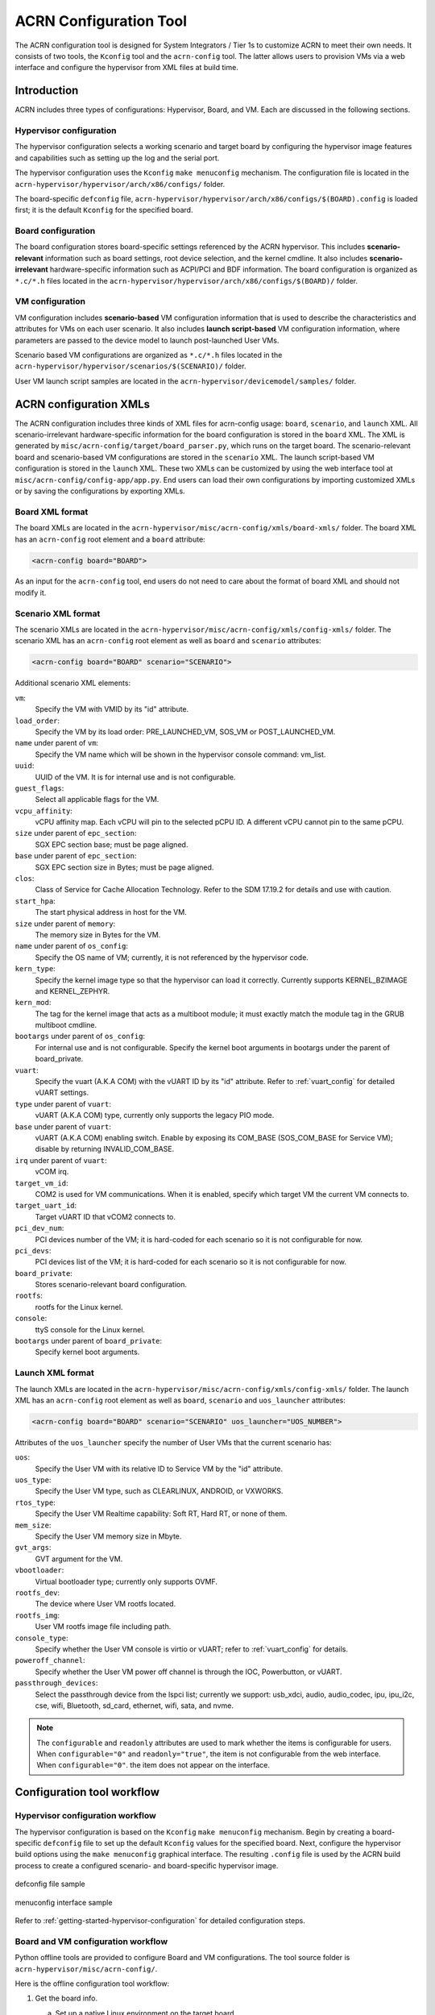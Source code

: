 .. _acrn_configuration_tool:

ACRN Configuration Tool
#######################

The ACRN configuration tool is designed for System Integrators / Tier 1s to
customize ACRN to meet their own needs. It consists of two tools, the
``Kconfig`` tool and the ``acrn-config`` tool. The latter allows users to provision
VMs via a web interface and configure the hypervisor from XML files at build time.

Introduction
************

ACRN includes three types of configurations: Hypervisor, Board, and VM. Each
are discussed in the following sections.

Hypervisor configuration
========================

The hypervisor configuration selects a working scenario and target
board by configuring the hypervisor image features and capabilities such as
setting up the log and the serial port.

The hypervisor configuration uses the ``Kconfig`` ``make
menuconfig`` mechanism.  The configuration file is located in the
``acrn-hypervisor/hypervisor/arch/x86/configs/`` folder.

The board-specific ``defconfig`` file,
``acrn-hypervisor/hypervisor/arch/x86/configs/$(BOARD).config``
is loaded first; it is the default ``Kconfig`` for the specified board.

Board configuration
===================

The board configuration stores board-specific settings referenced by the
ACRN hypervisor. This includes **scenario-relevant** information such as
board settings, root device selection, and the kernel cmdline. It also includes
**scenario-irrelevant** hardware-specific information such as ACPI/PCI
and BDF information. The board configuration is organized as
``*.c/*.h`` files located in the
``acrn-hypervisor/hypervisor/arch/x86/configs/$(BOARD)/`` folder.

VM configuration
=================

VM configuration includes **scenario-based** VM configuration
information that is used to describe the characteristics and attributes for
VMs on each user scenario. It also includes **launch script-based** VM
configuration information, where parameters are passed to the device model
to launch post-launched User VMs.

Scenario based VM configurations are organized as ``*.c/*.h`` files
located in the ``acrn-hypervisor/hypervisor/scenarios/$(SCENARIO)/``
folder.

User VM launch script samples are located in the
``acrn-hypervisor/devicemodel/samples/`` folder.

ACRN configuration XMLs
***********************

The ACRN configuration includes three kinds of XML files for acrn-config
usage: ``board``, ``scenario``, and ``launch`` XML. All
scenario-irrelevant hardware-specific information for the board
configuration is stored in the ``board`` XML. The XML is generated by
``misc/acrn-config/target/board_parser.py``, which runs on the target
board. The scenario-relevant board and scenario-based VM configurations
are stored in the ``scenario`` XML. The launch script-based VM
configuration is stored in the ``launch`` XML. These two XMLs can be
customized by using the web interface tool at
``misc/acrn-config/config-app/app.py``. End users can load their own
configurations by importing customized XMLs or by saving the
configurations by exporting XMLs.


Board XML format
================

The board XMLs are located in the
``acrn-hypervisor/misc/acrn-config/xmls/board-xmls/`` folder.
The board XML has an ``acrn-config`` root element and a ``board`` attribute:

.. code-block:: xml

   <acrn-config board="BOARD">

As an input for the ``acrn-config`` tool, end users do not need to care
about the format of board XML and should not modify it.

Scenario XML format
===================
The scenario XMLs are located in the
``acrn-hypervisor/misc/acrn-config/xmls/config-xmls/`` folder.  The
scenario XML has an ``acrn-config`` root element as well as ``board``
and ``scenario`` attributes:

.. code-block:: xml

   <acrn-config board="BOARD" scenario="SCENARIO">

Additional scenario XML elements:

``vm``:
  Specify the VM with VMID by its "id" attribute.

``load_order``:
  Specify the VM by its load order: PRE_LAUNCHED_VM, SOS_VM or POST_LAUNCHED_VM.

``name`` under parent of ``vm``:
  Specify the VM name which will be shown in the hypervisor console command: vm_list.

``uuid``:
  UUID of the VM. It is for internal use and is not configurable.

``guest_flags``:
  Select all applicable flags for the VM.

``vcpu_affinity``:
  vCPU affinity map. Each vCPU will pin to the selected pCPU ID. A different vCPU cannot pin to the same pCPU.

``size`` under parent of ``epc_section``:
  SGX EPC section base; must be page aligned.

``base`` under parent of ``epc_section``:
  SGX EPC section size in Bytes; must be page aligned.

``clos``:
  Class of Service for Cache Allocation Technology. Refer to the SDM 17.19.2 for details and use with caution.

``start_hpa``:
  The start physical address in host for the VM.

``size`` under parent of ``memory``:
  The memory size in Bytes for the VM.

``name`` under parent of ``os_config``:
  Specify the OS name of VM; currently, it is not referenced by the hypervisor code.

``kern_type``:
  Specify the kernel image type so that the hypervisor can load it correctly.
  Currently supports KERNEL_BZIMAGE and KERNEL_ZEPHYR.

``kern_mod``:
  The tag for the kernel image that acts as a multiboot module; it must exactly match the module tag in the GRUB multiboot cmdline.

``bootargs`` under parent of ``os_config``:
  For internal use and is not configurable. Specify the kernel boot arguments
  in bootargs under the parent of board_private.

``vuart``:
  Specify the vuart (A.K.A COM) with the vUART ID by its "id" attribute.
  Refer to :ref:`vuart_config` for detailed vUART settings.

``type`` under parent of ``vuart``:
  vUART (A.K.A COM) type, currently only supports the legacy PIO mode.

``base`` under parent of ``vuart``:
  vUART (A.K.A COM) enabling switch. Enable by exposing its COM_BASE
  (SOS_COM_BASE for Service VM); disable by returning INVALID_COM_BASE.

``irq`` under parent of ``vuart``:
  vCOM irq.

``target_vm_id``:
  COM2 is used for VM communications. When it is enabled, specify which target VM the current VM connects to.

``target_uart_id``:
  Target vUART ID that vCOM2 connects to.

``pci_dev_num``:
  PCI devices number of the VM; it is hard-coded for each scenario so it is not configurable for now.

``pci_devs``:
  PCI devices list of the VM; it is hard-coded for each scenario so it is not configurable for now.

``board_private``:
  Stores scenario-relevant board configuration.

``rootfs``:
  rootfs for the Linux kernel.

``console``:
  ttyS console for the Linux kernel.

``bootargs`` under parent of ``board_private``:
  Specify kernel boot arguments.

Launch XML format
=================
The launch XMLs are located in the
``acrn-hypervisor/misc/acrn-config/xmls/config-xmls/`` folder.
The launch XML has an ``acrn-config`` root element as well as
``board``, ``scenario`` and ``uos_launcher`` attributes:

.. code-block:: xml

   <acrn-config board="BOARD" scenario="SCENARIO" uos_launcher="UOS_NUMBER">

Attributes of the ``uos_launcher`` specify the number of User VMs that the current scenario has:

``uos``:
  Specify the User VM with its relative ID to Service VM by the "id" attribute.

``uos_type``:
  Specify the User VM type, such as  CLEARLINUX, ANDROID, or VXWORKS.

``rtos_type``:
  Specify the User VM Realtime capability: Soft RT, Hard RT, or none of them.

``mem_size``:
  Specify the User VM memory size in Mbyte.

``gvt_args``:
  GVT argument for the VM.

``vbootloader``:
  Virtual bootloader type; currently only supports OVMF.

``rootfs_dev``:
  The device where User VM rootfs located.

``rootfs_img``:
  User VM rootfs image file including path.

``console_type``:
  Specify whether the User VM console is virtio or vUART; refer to :ref:`vuart_config` for details.

``poweroff_channel``:
  Specify whether the User VM power off channel is through the IOC, Powerbutton, or vUART.

``passthrough_devices``:
  Select the passthrough device from the lspci list; currently we support:
  usb_xdci, audio, audio_codec, ipu, ipu_i2c, cse, wifi, Bluetooth, sd_card,
  ethernet, wifi, sata, and nvme.

.. note::

   The ``configurable`` and ``readonly`` attributes are used to mark
   whether the items is configurable for users. When ``configurable="0"``
   and ``readonly="true"``, the item is not configurable from the web
   interface. When ``configurable="0"``. the item does not appear on the
   interface.

Configuration tool workflow
***************************

Hypervisor configuration workflow
==================================

The hypervisor configuration is based on the ``Kconfig`` ``make menuconfig``
mechanism. Begin by creating a board-specific ``defconfig`` file to
set up the default ``Kconfig`` values for the specified board.
Next, configure the hypervisor build options using the ``make
menuconfig`` graphical interface. The resulting ``.config`` file is
used by the ACRN build process to create a configured scenario- and
board-specific hypervisor image.

.. figure:: images/sample_of_defconfig.png
   :align: center

   defconfig file sample

.. figure:: images/GUI_of_menuconfig.png
   :align: center

   menuconfig interface sample

Refer to :ref:`getting-started-hypervisor-configuration` for
detailed configuration steps.


.. _vm_config_workflow:

Board and VM configuration workflow
===================================

Python offline tools are provided to configure Board and VM configurations.
The tool source folder is ``acrn-hypervisor/misc/acrn-config/``.

Here is the offline configuration tool workflow:

#. Get the board info.

   a. Set up a native Linux environment on the target board.
   #. Copy the ``target`` folder into the target file system and then run the
      ``sudo python3 board_parser.py $(BOARD)`` command.
   #. A $(BOARD).xml that includes all needed hardware-specific information
      is generated in the ``./out/`` folder. (Here ``$(BOARD)`` is the
      specified board name)

      | **Native Linux requirement:**
      | **Release:** Ubuntu 18.04+ or Clear Linux 30210+
      | **Tools:** cpuid, rdmsr, lspci, dmidecode (optional)
      | **Kernel cmdline:** "idle=nomwait intel_idle.max_cstate=0 intel_pstate=disable"

#. Customize your needs.

   a. Copy ``$(BOARD).xml`` to the host development machine.
   #. Run the ``misc/acrn-config/config-app/app.py`` tool on the host
      machine and import the $(BOARD).xml. Select your working scenario under
      **Scenario Setting** and input the desired scenario settings. The tool
      will do a sanity check on the input based on the $(BOARD).xml. The
      customized settings can be exported to your own $(SCENARIO).xml.
   #. In the configuration tool UI, input the launch script parameters
      for the post-launched User VM under **Launch Setting**. The tool will
      sanity check the input based on both the $(BOARD).xml and
      $(SCENARIO).xml and then export settings to your $(LAUNCH).xml.
   #. The user defined XMLs can be imported by acrn-config for modification.

   .. note:: Refer to :ref:`acrn_config_tool_ui` for more details on
      the configuration tool UI.

3. Auto generate the code.

   Python tools are used to generate configurations in patch format.
   The patches are applied to your local ``acrn-hypervisor`` git tree
   automatically.

   a. Generate a patch for the board-related configuration::

         cd misc/acrn-config/board_config
         python3 board_cfg_gen.py --board $(BOARD).xml --scenario $(SCENARIO).xml

      Note that this can also be done by clicking **Generate Board SRC** in the acrn-config UI.


   #. Generate a patch for scenario-based VM configuration::

         cd misc/acrn-config/scenario_config
         python3 scenario_cfg_gen.py --board $(BOARD).xml --scenario $(SCENARIO).xml

      Note that this can also be done by clicking **Generate Scenario SRC** in the acrn-config UI.

   #. Generate the launch script for the specified
      post-launch User VM::

         cd misc/acrn-config/launch_config
         python3 launch_cfg_gen.py --board $(BOARD).xml --scenario $(SCENARIO).xml --launch $(LAUNCH).xml --uosid xx

      Note that this can also be done by clicking **Generate Launch Script** in the acrn-config UI.

#. Re-build the ACRN hypervisor. Refer to
   :ref:`getting-started-building` to re-build the ACRN hypervisor on the host machine.

#. Deploy VMs and run ACRN hypervisor on the target board.

.. figure:: images/offline_tools_workflow.png
   :align: center

   Offline tool workflow


.. _acrn_config_tool_ui:

Use the ACRN configuration app
******************************

The ACRN configuration app is a web user interface application that performs the following:

- reads board info
- configures and validates scenario settings
- automatically generates patches for board-related configurations and
  scenario-based VM configurations
- configures and validates launch settings
- generates launch scripts for the specified post-launched User VMs.

Prerequisites
=============

.. _get acrn repo guide:
   https://projectacrn.github.io/latest/getting-started/building-from-source.html#get-the-acrn-hypervisor-source-code

- Clone acrn-hypervisor:

  .. code-block:: none

     $git clone https://github.com/projectacrn/acrn-hypervisor

- Install ACRN configuration app dependencies:

  .. code-block:: none

     $ cd ~/acrn-hypervisor/misc/acrn-config/config_app
     $ sudo pip3 install -r requirements


Instructions
============

#. Launch the ACRN configuration app:

   .. code-block:: none

      $ python3 app.py

#. Open a browser and navigate to the website
   `<http://127.0.0.1:5001/>`_ automatically, or you may need to visit this
   website manually. Make sure you can connect to open network from browser
   because the app needs to download some JavaScript files.

   .. note:: The ACRN configuration app is supported on Chrome, Firefox,
      and MS Edge. Do not use IE.

   The website is shown below:

   .. figure:: images/config_app_main_menu.png
      :align: center
      :name: ACRN config tool main menu

#. Set the board info:

   a. Click **Import Board info**.

      .. figure:: images/click_import_board_info_button.png
         :align: center

   #. Upload the board info you have generated from the ACRN config tool.

   #. After board info is uploaded, you will see the board name from the Board
      info list. Select the board name to be configured.

      .. figure:: images/select_board_info.png
         :align: center

#. Choose a scenario from the **Scenario Setting** menu which lists all the scenarios,
   including the default scenarios and the user-defined scenarios for the board you selected
   in the previous step. The scenario configuration xmls are located at
   ``acrn-hypervisor/misc/xmls/config-xmls/[board]/``.

   .. figure:: images/choose_scenario.png
      :align: center

   Note that you can also use a customized scenario xml by clicking **Import**.
   The configuration app automatically directs to the new scenario xml once the import is complete.

#. The configurable items display after one scenario is selected. Here is
   the example of "SDC" scenario:

   .. figure:: images/configure_scenario.png
      :align: center

   - You can edit these items directly in the text boxes, cor you can choose single or even multiple
     items from the drop down list.

   - Read-only items are marked as grey.

   - Hover the mouse pointer over the item to display the description.

#. Click **Export** to save the scenario xml; you can rename it in the pop-up modal.

   .. note:: All customized scenario xmls will be in user-defined groups which located in
      ``acrn-hypervisor/misc/xmls/config-xmls/[board]/user_defined/``.

   Before saving the scenario xml, the configuration app will validate
   the configurable items. If errors exist, the configuration app lists all
   wrong configurable items and shows the errors as below:

   .. figure:: images/err_acrn_configuration.png
      :align: center

   After the scenario is saved, the page automatically directs to the saved scenario xmls.
   You can delete the configured scenario by clicking **Export** -> **Remove**.

#. Click **Generate Board SRC** to save the current scenario setting and then generate
   a patch for the board-related configuration source codes in
   ``acrn-hypervisor/hypervisor/arch/x86/configs/[board]/``.

#. Click **Generate Scenario SRC** to save the current scenario setting and then generate
   a patch for the scenario-based VM configuration scenario source codes in
   ``acrn-hypervisor/hypervisor/scenarios/[scenario]/``.

The **Launch Setting** is quite similar to the **Scenario Setting**:

#. Upload board info or select one board as the current board.

#. Import your local launch setting xml by clicking **Import** or selecting one launch setting xml from the menu.

#. Select one scenario for the current launch setting from the **Select Scenario** drop down box.

#. Configure the items for the current launch setting.

#. Save the current launch setting to the user-defined xml files by
   clicking **Export**. The configuration app validates the current
   configuration and lists all wrong configurable items and shows errors.

#. Click **Generate Launch Script** to save the current launch setting and then generate the launch script.

   .. figure:: images/generate_launch_script.png
      :align: center
